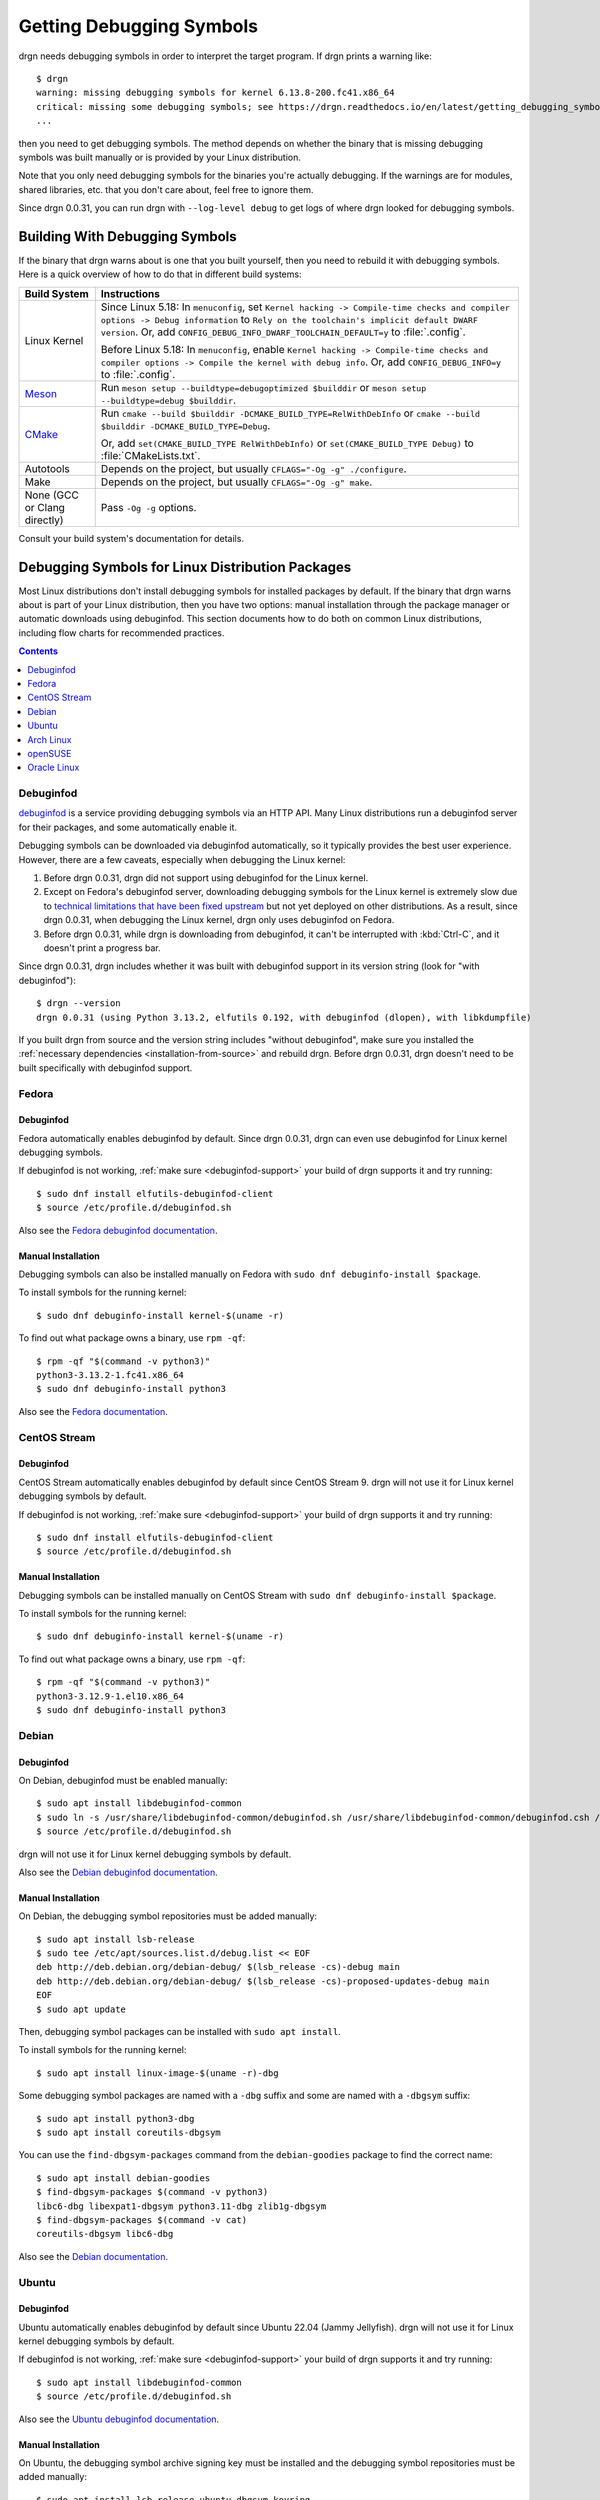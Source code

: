 Getting Debugging Symbols
=========================

.. highlight:: console

drgn needs debugging symbols in order to interpret the target program. If drgn
prints a warning like::

    $ drgn
    warning: missing debugging symbols for kernel 6.13.8-200.fc41.x86_64
    critical: missing some debugging symbols; see https://drgn.readthedocs.io/en/latest/getting_debugging_symbols.html
    ...

then you need to get debugging symbols. The method depends on whether the
binary that is missing debugging symbols was built manually or is provided by
your Linux distribution.

Note that you only need debugging symbols for the binaries you're actually
debugging. If the warnings are for modules, shared libraries, etc. that you
don't care about, feel free to ignore them.

Since drgn 0.0.31, you can run drgn with ``--log-level debug`` to get logs of
where drgn looked for debugging symbols.

Building With Debugging Symbols
-------------------------------

If the binary that drgn warns about is one that you built yourself, then you
need to rebuild it with debugging symbols. Here is a quick overview of how to
do that in different build systems:

.. list-table::
    :header-rows: 1

    * - Build System
      - Instructions
    * - Linux Kernel
      - Since Linux 5.18: In ``menuconfig``, set ``Kernel hacking ->
        Compile-time checks and compiler options -> Debug information`` to
        ``Rely on the toolchain's implicit default DWARF version``. Or, add
        ``CONFIG_DEBUG_INFO_DWARF_TOOLCHAIN_DEFAULT=y`` to :file:`.config`.

        Before Linux 5.18: In ``menuconfig``, enable ``Kernel hacking ->
        Compile-time checks and compiler options -> Compile the kernel with
        debug info``. Or, add ``CONFIG_DEBUG_INFO=y`` to :file:`.config`.
    * - `Meson <https://mesonbuild.com/Builtin-options.html#details-for-buildtype>`_
      - Run ``meson setup --buildtype=debugoptimized $builddir`` or
        ``meson setup --buildtype=debug $builddir``.
    * - `CMake <https://cmake.org/cmake/help/latest/variable/CMAKE_BUILD_TYPE.html>`_
      - Run ``cmake --build $builddir -DCMAKE_BUILD_TYPE=RelWithDebInfo`` or
        ``cmake --build $builddir -DCMAKE_BUILD_TYPE=Debug``.

        Or, add ``set(CMAKE_BUILD_TYPE RelWithDebInfo)`` or
        ``set(CMAKE_BUILD_TYPE Debug)`` to :file:`CMakeLists.txt`.
    * - Autotools
      - Depends on the project, but usually ``CFLAGS="-Og -g" ./configure``.
    * - Make
      - Depends on the project, but usually ``CFLAGS="-Og -g" make``.
    * - None (GCC or Clang directly)
      - Pass ``-Og -g`` options.

Consult your build system's documentation for details.

Debugging Symbols for Linux Distribution Packages
-------------------------------------------------

Most Linux distributions don't install debugging symbols for installed packages
by default. If the binary that drgn warns about is part of your Linux
distribution, then you have two options: manual installation through the
package manager or automatic downloads using debuginfod. This section documents
how to do both on common Linux distributions, including flow charts for
recommended practices.

.. contents:: Contents
    :depth: 1
    :local:
    :backlinks: none

Debuginfod
^^^^^^^^^^

`debuginfod <https://sourceware.org/elfutils/Debuginfod.html>`_ is a service
providing debugging symbols via an HTTP API. Many Linux distributions run a
debuginfod server for their packages, and some automatically enable it.

Debugging symbols can be downloaded via debuginfod automatically, so it
typically provides the best user experience. However, there are a few caveats,
especially when debugging the Linux kernel:

1. Before drgn 0.0.31, drgn did not support using debuginfod for the Linux kernel.
2. Except on Fedora's debuginfod server, downloading debugging symbols for the
   Linux kernel is extremely slow due to `technical limitations that have been
   fixed upstream
   <https://blog.osandov.com/2024/07/25/making-debuginfod-viable-for-the-linux-kernel.html>`_
   but not yet deployed on other distributions. As a result, since drgn 0.0.31,
   when debugging the Linux kernel, drgn only uses debuginfod on Fedora.
3. Before drgn 0.0.31, while drgn is downloading from debuginfod, it can't be
   interrupted with :kbd:`Ctrl-C`, and it doesn't print a progress bar.

.. _debuginfod-support:

Since drgn 0.0.31, drgn includes whether it was built with debuginfod support
in its version string (look for "with debuginfod")::

    $ drgn --version
    drgn 0.0.31 (using Python 3.13.2, elfutils 0.192, with debuginfod (dlopen), with libkdumpfile)

If you built drgn from source and the version string includes "without
debuginfod", make sure you installed the :ref:`necessary dependencies
<installation-from-source>` and rebuild drgn. Before drgn 0.0.31, drgn doesn't
need to be built specifically with debuginfod support.

Fedora
^^^^^^

.. graphviz::

    digraph {
        start [
            label = "Need debugging\nsymbols on Fedora"
            style = filled
            fillcolor = lightpink
        ]
        drgn_version [
            label = "What version\nof drgn?"
            shape = diamond
            style = filled
            fillcolor = khaki1
        ]
        use_debuginfod [
            label = "Use debuginfod\n(automatic)"
            style = filled
            fillcolor = palegreen
        ]
        use_dnf [
            label = "Manually install with\ndnf debuginfo-install"
            style = filled
            fillcolor = palegreen
        ]

        start -> drgn_version
        drgn_version -> use_debuginfod [ label = ">= 0.0.31" ]
        drgn_version -> use_dnf [ label = "< 0.0.31" ]
    }

Debuginfod
""""""""""

Fedora automatically enables debuginfod by default. Since drgn 0.0.31, drgn can
even use debuginfod for Linux kernel debugging symbols.

If debuginfod is not working, :ref:`make sure <debuginfod-support>` your build
of drgn supports it and try running::

    $ sudo dnf install elfutils-debuginfod-client
    $ source /etc/profile.d/debuginfod.sh

Also see the `Fedora debuginfod documentation
<https://fedoraproject.org/wiki/Debuginfod>`_.

Manual Installation
"""""""""""""""""""

Debugging symbols can also be installed manually on Fedora with ``sudo dnf
debuginfo-install $package``.

To install symbols for the running kernel::

    $ sudo dnf debuginfo-install kernel-$(uname -r)

To find out what package owns a binary, use ``rpm -qf``::

    $ rpm -qf "$(command -v python3)"
    python3-3.13.2-1.fc41.x86_64
    $ sudo dnf debuginfo-install python3

Also see the `Fedora documentation
<https://docs.fedoraproject.org/en-US/quick-docs/bugzilla-providing-a-stacktrace/>`_.

CentOS Stream
^^^^^^^^^^^^^

.. graphviz::

    digraph {
        start [
            label = "Need debugging symbols\non CentOS Stream"
            style = filled
            fillcolor = lightpink
        ]
        drgn_version [
            label = "What version\nof drgn?"
            shape = diamond
            style = filled
            fillcolor = khaki1
        ]
        kernel [
            label = "Are you\ndebugging the\nLinux kernel?"
            shape = diamond
            style = filled
            fillcolor = khaki1
        ]
        use_debuginfod [
            label = "Use debuginfod\n(automatic)"
            style = filled
            fillcolor = palegreen
        ]
        use_dnf [
            label = "Manually install with\ndnf debuginfo-install"
            style = filled
            fillcolor = palegreen
        ]

        start -> drgn_version
        drgn_version -> kernel [ label = ">= 0.0.31" ]
        drgn_version -> use_dnf [ label = "< 0.0.31" ]
        kernel -> use_dnf [ label = "Yes" ]
        kernel -> use_debuginfod [ label = "No" ]
    }

Debuginfod
""""""""""

CentOS Stream automatically enables debuginfod by default since CentOS Stream
9. drgn will not use it for Linux kernel debugging symbols by default.

If debuginfod is not working, :ref:`make sure <debuginfod-support>` your build
of drgn supports it and try running::

    $ sudo dnf install elfutils-debuginfod-client
    $ source /etc/profile.d/debuginfod.sh

Manual Installation
"""""""""""""""""""

Debugging symbols can be installed manually on CentOS Stream with ``sudo dnf
debuginfo-install $package``.

To install symbols for the running kernel::

    $ sudo dnf debuginfo-install kernel-$(uname -r)

To find out what package owns a binary, use ``rpm -qf``::

    $ rpm -qf "$(command -v python3)"
    python3-3.12.9-1.el10.x86_64
    $ sudo dnf debuginfo-install python3

Debian
^^^^^^

.. graphviz::

    digraph {
        start [
            label = "Need debugging\nsymbols on Debian"
            style = filled
            fillcolor = lightpink
        ]
        drgn_version [
            label = "What version\nof drgn?"
            shape = diamond
            style = filled
            fillcolor = khaki1
        ]
        kernel [
            label = "Are you\ndebugging the\nLinux kernel?"
            shape = diamond
            style = filled
            fillcolor = khaki1
        ]
        enable_debug_repos [
            label = "Enable debug\nrepositories"
            shape = rectangle
            style = filled
            fillcolor = bisque
        ]
        use_apt [
            label = "Manually install\nwith apt"
            style = filled
            fillcolor = palegreen
        ]
        enable_debuginfod [
            label = "Enable debuginfod"
            shape = rectangle
            style = filled
            fillcolor = bisque
        ]
        use_debuginfod [
            label = "Use debuginfod"
            style = filled
            fillcolor = palegreen
        ]

        start -> drgn_version
        drgn_version -> kernel [ label = ">= 0.0.31" ]
        drgn_version -> enable_debug_repos [ label = "< 0.0.31" ]
        kernel -> enable_debug_repos [ label = "Yes" ]
        enable_debug_repos -> use_apt
        kernel -> enable_debuginfod [ label = "No" ]
        enable_debuginfod -> use_debuginfod
    }

Debuginfod
""""""""""

On Debian, debuginfod must be enabled manually::

    $ sudo apt install libdebuginfod-common
    $ sudo ln -s /usr/share/libdebuginfod-common/debuginfod.sh /usr/share/libdebuginfod-common/debuginfod.csh /etc/profile.d
    $ source /etc/profile.d/debuginfod.sh

drgn will not use it for Linux kernel debugging symbols by default.

Also see the `Debian debuginfod documentation
<https://wiki.debian.org/Debuginfod>`_.

Manual Installation
"""""""""""""""""""

On Debian, the debugging symbol repositories must be added manually::

    $ sudo apt install lsb-release
    $ sudo tee /etc/apt/sources.list.d/debug.list << EOF
    deb http://deb.debian.org/debian-debug/ $(lsb_release -cs)-debug main
    deb http://deb.debian.org/debian-debug/ $(lsb_release -cs)-proposed-updates-debug main
    EOF
    $ sudo apt update

Then, debugging symbol packages can be installed with ``sudo apt install``.

To install symbols for the running kernel::

    $ sudo apt install linux-image-$(uname -r)-dbg

Some debugging symbol packages are named with a ``-dbg`` suffix and some are
named with a ``-dbgsym`` suffix::

    $ sudo apt install python3-dbg
    $ sudo apt install coreutils-dbgsym

You can use the ``find-dbgsym-packages`` command from the ``debian-goodies``
package to find the correct name::

    $ sudo apt install debian-goodies
    $ find-dbgsym-packages $(command -v python3)
    libc6-dbg libexpat1-dbgsym python3.11-dbg zlib1g-dbgsym
    $ find-dbgsym-packages $(command -v cat)
    coreutils-dbgsym libc6-dbg

Also see the `Debian documentation
<https://wiki.debian.org/HowToGetABacktrace>`_.

Ubuntu
^^^^^^

.. graphviz::

    digraph {
        start [
            label = "Need debugging\nsymbols on Ubuntu"
            style = filled
            fillcolor = lightpink
        ]
        drgn_version [
            label = "What version\nof drgn?"
            shape = diamond
            style = filled
            fillcolor = khaki1
        ]
        kernel [
            label = "Are you\ndebugging the\nLinux kernel?"
            shape = diamond
            style = filled
            fillcolor = khaki1
        ]
        enable_debug_repos [
            label = "Enable debug\nrepositories"
            shape = rectangle
            style = filled
            fillcolor = bisque
        ]
        use_apt [
            label = "Manually install\nwith apt"
            style = filled
            fillcolor = palegreen
        ]
        use_debuginfod [
            label = "Use debuginfod\n(automatic)"
            style = filled
            fillcolor = palegreen
        ]

        start -> drgn_version
        drgn_version -> kernel [ label = ">= 0.0.31" ]
        drgn_version -> enable_debug_repos [ label = "< 0.0.31" ]
        kernel -> enable_debug_repos [ label = "Yes" ]
        enable_debug_repos -> use_apt
        kernel -> use_debuginfod [ label = "No" ]
    }

Debuginfod
""""""""""

Ubuntu automatically enables debuginfod by default since Ubuntu 22.04 (Jammy
Jellyfish). drgn will not use it for Linux kernel debugging symbols by default.

If debuginfod is not working, :ref:`make sure <debuginfod-support>` your build
of drgn supports it and try running::

    $ sudo apt install libdebuginfod-common
    $ source /etc/profile.d/debuginfod.sh

Also see the `Ubuntu debuginfod documentation
<https://documentation.ubuntu.com/server/reference/debugging/about-debuginfod/index.html>`_.

Manual Installation
"""""""""""""""""""

On Ubuntu, the debugging symbol archive signing key must be installed and the
debugging symbol repositories must be added manually::

    $ sudo apt install lsb-release ubuntu-dbgsym-keyring
    $ sudo tee /etc/apt/sources.list.d/debug.list << EOF
    deb http://ddebs.ubuntu.com $(lsb_release -cs) main restricted universe multiverse
    deb http://ddebs.ubuntu.com $(lsb_release -cs)-updates main restricted universe multiverse
    deb http://ddebs.ubuntu.com $(lsb_release -cs)-proposed main restricted universe multiverse
    EOF
    $ sudo apt update

Then, debugging symbol packages can be installed with ``sudo apt install``.

To install symbols for the running kernel::

    $ sudo apt install linux-image-$(uname -r)-dbgsym

Some debugging symbol packages are named with a ``-dbg`` suffix and some are
named with a ``-dbgsym`` suffix::

    $ sudo apt install python3-dbg
    $ sudo apt install coreutils-dbgsym

You can use the ``find-dbgsym-packages`` command from the ``debian-goodies``
package to find the correct name::

    $ sudo apt install debian-goodies
    $ find-dbgsym-packages $(command -v python3)
    libc6-dbg libexpat1-dbgsym python3.12-dbg zlib1g-dbgsym
    $ find-dbgsym-packages $(command -v cat)
    coreutils-dbgsym libc6-dbg

Also see the `Ubuntu documentation
<https://documentation.ubuntu.com/server/reference/debugging/debug-symbol-packages/index.html>`_.

Arch Linux
^^^^^^^^^^

.. graphviz::

    digraph {
        start [
            label = "Need debugging symbols\non Arch Linux"
            style = filled
            fillcolor = lightpink
        ]
        kernel [
            label = "Are you\ndebugging the\nLinux kernel?"
            shape = diamond
            style = filled
            fillcolor = khaki1
        ]
        not_available [
            label = "Debugging symbols\nare not available"
            style = filled
            fillcolor = lightpink
        ]
        use_debuginfod [
            label = "Use debuginfod\n(automatic)"
            style = filled
            fillcolor = palegreen
        ]

        start -> kernel
        kernel -> not_available [ label = "Yes" ]
        kernel -> use_debuginfod [ label = "No" ]
    }

Debuginfod
""""""""""

Arch Linux automatically enables debuginfod by default. However, debugging
symbols are not available for the Linux kernel.

If debuginfod is not working, :ref:`make sure <debuginfod-support>` your build
of drgn supports it and try running::

    $ sudo pacman -S --needed libelf
    $ source /etc/profile.d/debuginfod.sh

Also see the `Arch Linux debuginfod documentation
<https://wiki.archlinux.org/title/Debuginfod>`_.

Manual Installation
"""""""""""""""""""

Arch Linux does not provide debugging symbol packages.

openSUSE
^^^^^^^^

.. graphviz::

    digraph {
        start [
            label = "Need debugging symbols\non openSUSE"
            style = filled
            fillcolor = lightpink
        ]
        distribution [
            label = "Which\ndistribution?"
            shape = diamond
            style = filled
            fillcolor = khaki1
        ]
        drgn_version [
            label = "What version\nof drgn?"
            shape = diamond
            style = filled
            fillcolor = khaki1
        ]
        kernel [
            label = "Are you\ndebugging the\nLinux kernel?"
            shape = diamond
            style = filled
            fillcolor = khaki1
        ]
        use_debuginfod [
            label = "Use debuginfod\n(automatic)"
            style = filled
            fillcolor = palegreen
        ]
        use_zypper [
            label = "Manually install\nwith zypper"
            style = filled
            fillcolor = palegreen
        ]

        start -> distribution
        distribution -> drgn_version [ label = "Tumbleweed" ]
        distribution -> use_zypper [ label = "Leap" ]
        drgn_version -> kernel [ label = ">= 0.0.31" ]
        drgn_version -> use_zypper [ label = "< 0.0.31" ]
        kernel -> use_zypper [ label = "Yes" ]
        kernel -> use_debuginfod [ label = "No" ]
    }

Debuginfod
""""""""""

openSUSE Tumbleweed automatically enables debuginfod by default. drgn will not
use it for Linux kernel debugging symbols by default.

If debuginfod is not working, :ref:`make sure <debuginfod-support>` your build
of drgn supports it and try running::

    $ sudo zypper install debuginfod-client
    $ source /etc/profile.d/debuginfod.sh

openSUSE Leap does not support debuginfod.

Manual Installation
"""""""""""""""""""

Debugging symbols can be installed manually on openSUSE with::

    $ sudo zypper --plus-content debug install "${package}-debuginfo"

To install symbols for the running kernel::

    $ zypper --plus-content debug install "$(rpm --qf '%{NAME}-debuginfo-%{VERSION}-%{RELEASE}.%{ARCH}' -qf /boot/vmlinuz-"$(uname -r)")"

To find out what package owns a binary, use ``rpm -qf``::

    $ rpm -qf "$(command -v python3)"
    python313-base-3.13.2-3.1.x86_64
    $ sudo zypper --plus-content debug install python313-base-debuginfo

Oracle Linux
^^^^^^^^^^^^

Oracle Linux provides documentation on installing debugging symbols for the
Linux kernel. See the documentation for `Oracle Linux 9
<https://docs.oracle.com/en/operating-systems/oracle-linux/9/drgn/installing_debuginfo_packages.html>`_
and `Oracle Linux 8
<https://docs.oracle.com/en/operating-systems/oracle-linux/8/drgn/installing_debuginfo_packages.html>`_.
